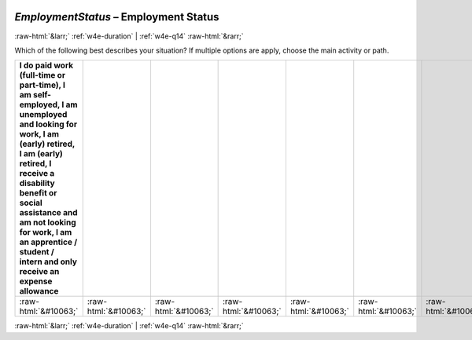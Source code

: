 .. _w4e-EmploymentStatus: 

 
 .. role:: raw-html(raw) 
        :format: html 
 
`EmploymentStatus` – Employment Status
========================================================= 


:raw-html:`&larr;` :ref:`w4e-duration` | :ref:`w4e-q14` :raw-html:`&rarr;` 
 

Which of the following best describes your situation? If multiple options are apply, choose the main activity or path.
 
.. csv-table:: 
   :delim: | 
   :header: I do paid work (full-time or part-time), I am self-employed, I am unemployed and looking for work, I am (early) retired, I am (early) retired, I receive a disability benefit or social assistance and am not looking for work, I am an apprentice / student / intern and only receive an expense allowance
 
           :raw-html:`&#10063;`|:raw-html:`&#10063;`|:raw-html:`&#10063;`|:raw-html:`&#10063;`|:raw-html:`&#10063;`|:raw-html:`&#10063;`|:raw-html:`&#10063;` 

.. image:: ../_screenshots/w4-EmploymentStatus.png 


:raw-html:`&larr;` :ref:`w4e-duration` | :ref:`w4e-q14` :raw-html:`&rarr;` 
 
